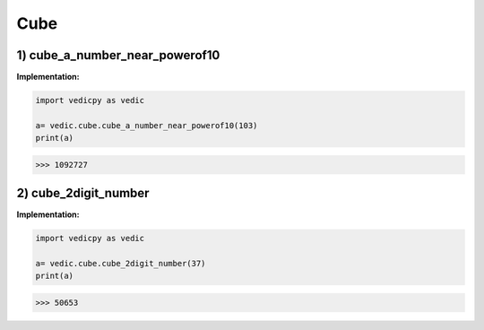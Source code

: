 .. _cube:

============
Cube
============

1) cube_a_number_near_powerof10
---------------------------------

.. image:: screenshot/cube1.png
    :alt: Yavadunam Methord


**Implementation:**

.. code-block:: python

    import vedicpy as vedic

    a= vedic.cube.cube_a_number_near_powerof10(103)
    print(a)

>>> 1092727

2) cube_2digit_number
---------------------------------

.. image:: screenshot/cube2.png
    :alt: Cubing 2 digit number


.. image:: screenshot/cube3.png
    :alt: Example


**Implementation:**

.. code-block:: python

    import vedicpy as vedic

    a= vedic.cube.cube_2digit_number(37)
    print(a)

>>> 50653

